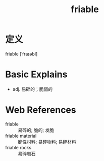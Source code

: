 #+title: friable
#+roam_tags:英语单词

* 定义
  
friable [ˈfraɪəbl]

* Basic Explains
- adj. 易碎的；脆弱的

* Web References
- friable :: 易碎的; 脆的; 发脆
- friable material :: 脆性材料; 易碎物料; 易碎材料
- friable rocks :: 易碎岩石
